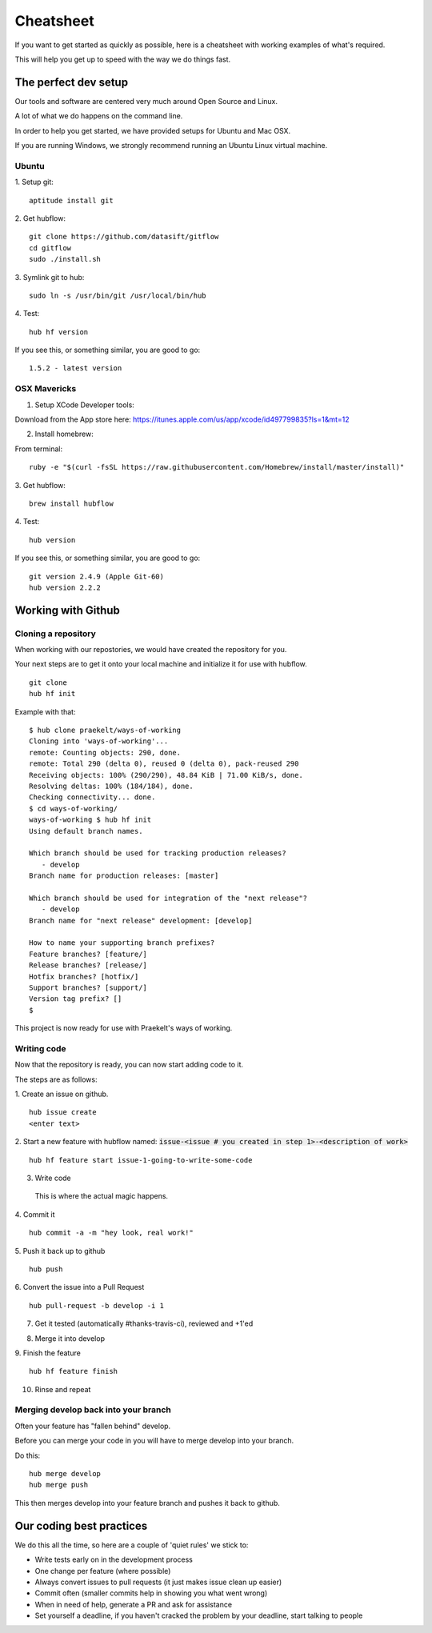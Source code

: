 **********
Cheatsheet
**********

If you want to get started as quickly as possible, here is a cheatsheet with
working examples of what's required.

This will help you get up to speed with the way we do things fast.

The perfect dev setup
#####################

Our tools and software are centered very much around Open Source and Linux.

A lot of what we do happens on the command line.

In order to help you get started, we have provided setups for Ubuntu and Mac
OSX.

If you are running Windows, we strongly recommend running an Ubuntu Linux
virtual machine.

Ubuntu
******

1. Setup git:
::
  aptitude install git

2. Get hubflow:
::
  git clone https://github.com/datasift/gitflow
  cd gitflow
  sudo ./install.sh

3. Symlink git to hub:
::
  sudo ln -s /usr/bin/git /usr/local/bin/hub

4. Test:
::
  hub hf version

If you see this, or something similar, you are good to go:
::
  1.5.2 - latest version


OSX Mavericks
*************

1. Setup XCode Developer tools:

Download from the App store here: https://itunes.apple.com/us/app/xcode/id497799835?ls=1&mt=12

2. Install homebrew:

From terminal:
::
  ruby -e "$(curl -fsSL https://raw.githubusercontent.com/Homebrew/install/master/install)"

3. Get hubflow:
::
  brew install hubflow

4. Test:
::
  hub version

If you see this, or something similar, you are good to go:
::
  git version 2.4.9 (Apple Git-60)
  hub version 2.2.2

Working with Github
###################

Cloning a repository
********************

When working with our repostories, we would have created the repository for you.

Your next steps are to get it onto your local machine and initialize it for use with hubflow.
::
  git clone
  hub hf init

Example with that:
::

  $ hub clone praekelt/ways-of-working
  Cloning into 'ways-of-working'...
  remote: Counting objects: 290, done.
  remote: Total 290 (delta 0), reused 0 (delta 0), pack-reused 290
  Receiving objects: 100% (290/290), 48.84 KiB | 71.00 KiB/s, done.
  Resolving deltas: 100% (184/184), done.
  Checking connectivity... done.
  $ cd ways-of-working/
  ways-of-working $ hub hf init
  Using default branch names.

  Which branch should be used for tracking production releases?
     - develop
  Branch name for production releases: [master]

  Which branch should be used for integration of the "next release"?
     - develop
  Branch name for "next release" development: [develop]

  How to name your supporting branch prefixes?
  Feature branches? [feature/]
  Release branches? [release/]
  Hotfix branches? [hotfix/]
  Support branches? [support/]
  Version tag prefix? []
  $

This project is now ready for use with Praekelt's ways of working.

Writing code
************

Now that the repository is ready, you can now start adding code to it.

The steps are as follows:

1. Create an issue on github.
::
  hub issue create
  <enter text>

2. Start a new feature with hubflow named: :code:`issue-<issue # you created in step 1>-<description of work>`
::
  hub hf feature start issue-1-going-to-write-some-code

3. Write code

  This is where the actual magic happens.

4. Commit it
::
  hub commit -a -m "hey look, real work!"

5. Push it back up to github
::
  hub push

6. Convert the issue into a Pull Request
::
  hub pull-request -b develop -i 1
7. Get it tested (automatically #thanks-travis-ci), reviewed and +1'ed

.. image:: images/pull_request_approval.png
  :align: center

.. image:: images/testing_pull_request.png
  :align: center

8. Merge it into develop

9. Finish the feature
::
  hub hf feature finish

10. Rinse and repeat

Merging develop back into your branch
*************************************

Often your feature has "fallen behind" develop.

Before you can merge your code in you will have to merge develop into your branch.

Do this:
::
  hub merge develop
  hub merge push

This then merges develop into your feature branch and pushes it back to github.

Our coding best practices
#########################

We do this all the time, so here are a couple of 'quiet rules' we stick to:

* Write tests early on in the development process
* One change per feature (where possible)
* Always convert issues to pull requests (it just makes issue clean up easier)
* Commit often (smaller commits help in showing you what went wrong)
* When in need of help, generate a PR and ask for assistance
* Set yourself a deadline, if you haven't cracked the problem by your deadline, start talking to people
